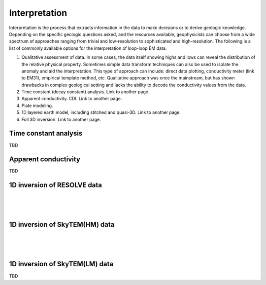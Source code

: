 .. _bookpurnong_interpretation:

Interpretation
==============

Interpretation is the process that extracts information in the data to make decisions or to derive geologic knowledge. Depending on the specific geologic questions asked, and the resources available, geophysicists can choose from a wide spectrum of approaches ranging from trivial and low-resolution to sophisticated and high-resolution. The following is a list of commonly available options for the interpretation of loop-loop EM data.

(1) Qualitative assessment of data. In some cases, the data itself showing highs and lows can reveal the distribution of the relative physical property. Sometimes simple data transform techniques can also be used to isolate the anomaly and aid the interpretation. This type of approach can include: direct data plotting, conductivity meter (link to EM31), empirical template method, etc. Qualitative approach was once the mainstream, but has shown drawbacks in complex geological setting and lacks the ability to decode the conductivity values from the data.

(2) Time constant (decay constant) analysis. Link to another page.

(3) Apparent conductivity. CDI. Link to another page.

(4) Plate modeling.

(5) 1D layered earth model, including stitched and quasi-3D. Link to another page.

(6) Full 3D inversion. Link to another page.


Time constant analysis
----------------------

TBD

Apparent conductivity
---------------------

TBD


1D inversion of RESOLVE data
----------------------------

.. figure:: ./images/booky-resolvefit.jpg
    :align: left
    :scale: 80% 
    :name: booky-resolvefit

.. figure:: ./images/booky-resolvemodel1.jpg
    :align: left
    :scale: 80% 
    :name: booky-resolvemodel1
    
.. figure:: ./images/booky-resolvemodel2.jpg
    :align: left
    :scale: 80% 
    :name: booky-resolvemodel2
    
 

1D inversion of SkyTEM(HM) data
-------------------------------

.. figure:: ./images/booky-skytemfit.jpg
    :align: left
    :scale: 80% 
    :name: booky-skytemfit

.. figure:: ./images/booky-skytemmodel1.jpg
    :align: left
    :scale: 80% 
    :name: booky-skytemmodel1
    
.. figure:: ./images/booky-skytemmodel2.jpg
    :align: left
    :scale: 80% 
    :name: booky-skytemmodel2
    

1D inversion of SkyTEM(LM) data
-------------------------------

TBD

